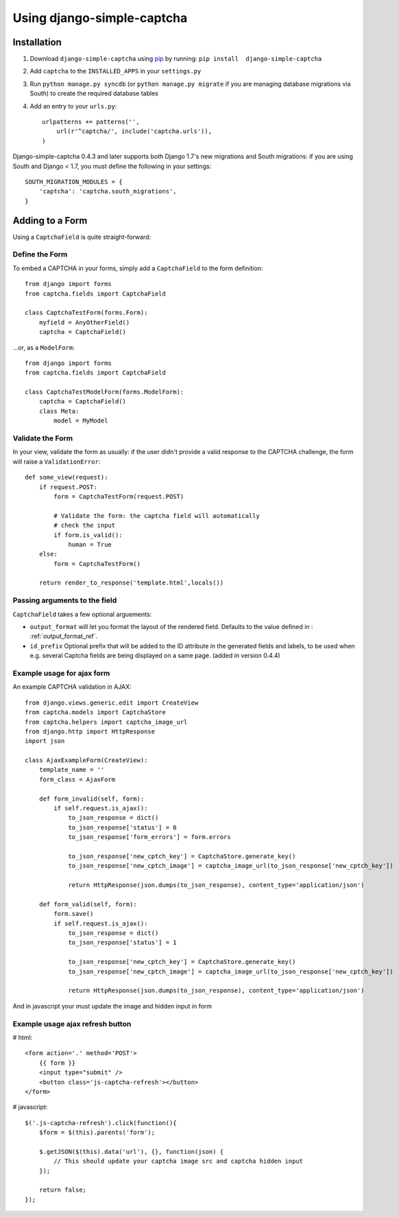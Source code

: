 Using django-simple-captcha
===========================

Installation
+++++++++++++

1. Download ``django-simple-captcha`` using pip_ by running: ``pip install  django-simple-captcha``
2. Add ``captcha`` to the ``INSTALLED_APPS`` in your ``settings.py``
3. Run ``python manage.py syncdb`` (or ``python manage.py migrate`` if you are managing database migrations via South) to create the required database tables
4. Add an entry to your ``urls.py``::

        urlpatterns += patterns('',
            url(r'^captcha/', include('captcha.urls')),
        )


Django-simple-captcha 0.4.3 and later supports both Django 1.7's new migrations and South migrations: if you are using South and Django < 1.7, you must define the following in your settings::

        SOUTH_MIGRATION_MODULES = {
            'captcha': 'captcha.south_migrations',
        }


.. _pip: http://pypi.python.org/pypi/pip

Adding to a Form
+++++++++++++++++

Using a ``CaptchaField`` is quite straight-forward:

Define the Form
----------------


To embed a CAPTCHA in your forms, simply add a ``CaptchaField`` to the form definition::

    from django import forms
    from captcha.fields import CaptchaField

    class CaptchaTestForm(forms.Form):
        myfield = AnyOtherField()
        captcha = CaptchaField()

…or, as a ``ModelForm``::


    from django import forms
    from captcha.fields import CaptchaField

    class CaptchaTestModelForm(forms.ModelForm):
        captcha = CaptchaField()
        class Meta:
            model = MyModel

Validate the Form
-----------------

In your view, validate the form as usually: if the user didn't provide a valid response to the CAPTCHA challenge, the form will raise a ``ValidationError``::

    def some_view(request):
        if request.POST:
            form = CaptchaTestForm(request.POST)

            # Validate the form: the captcha field will automatically
            # check the input
            if form.is_valid():
                human = True
        else:
            form = CaptchaTestForm()

        return render_to_response('template.html',locals())

Passing arguments to the field
------------------------------

``CaptchaField`` takes a few optional arguements:

* ``output_format`` will let you format the layout of the rendered field. Defaults to the value defined in : :ref:`output_format_ref`.
* ``id_prefix`` Optional prefix that will be added to the ID attribute in the generated fields and labels, to be used when e.g. several Captcha fields are being displayed on a same page. (added in version 0.4.4)

Example usage for ajax form
---------------------------

An example CAPTCHA validation in AJAX::

    from django.views.generic.edit import CreateView
    from captcha.models import CaptchaStore
    from captcha.helpers import captcha_image_url
    from django.http import HttpResponse
    import json

    class AjaxExampleForm(CreateView):
        template_name = ''
        form_class = AjaxForm

        def form_invalid(self, form):
            if self.request.is_ajax():
                to_json_response = dict()
                to_json_response['status'] = 0
                to_json_response['form_errors'] = form.errors

                to_json_response['new_cptch_key'] = CaptchaStore.generate_key()
                to_json_response['new_cptch_image'] = captcha_image_url(to_json_response['new_cptch_key'])

                return HttpResponse(json.dumps(to_json_response), content_type='application/json')

        def form_valid(self, form):
            form.save()
            if self.request.is_ajax():
                to_json_response = dict()
                to_json_response['status'] = 1

                to_json_response['new_cptch_key'] = CaptchaStore.generate_key()
                to_json_response['new_cptch_image'] = captcha_image_url(to_json_response['new_cptch_key'])

                return HttpResponse(json.dumps(to_json_response), content_type='application/json')


And in javascript your must update the image and hidden input in form


Example usage ajax refresh button
---------------------------------

# html::

    <form action='.' method='POST'>
        {{ form }}
        <input type="submit" />
        <button class='js-captcha-refresh'></button>
    </form>

# javascript::

    $('.js-captcha-refresh').click(function(){
        $form = $(this).parents('form');

        $.getJSON($(this).data('url'), {}, function(json) {
            // This should update your captcha image src and captcha hidden input
        });

        return false;
    });

